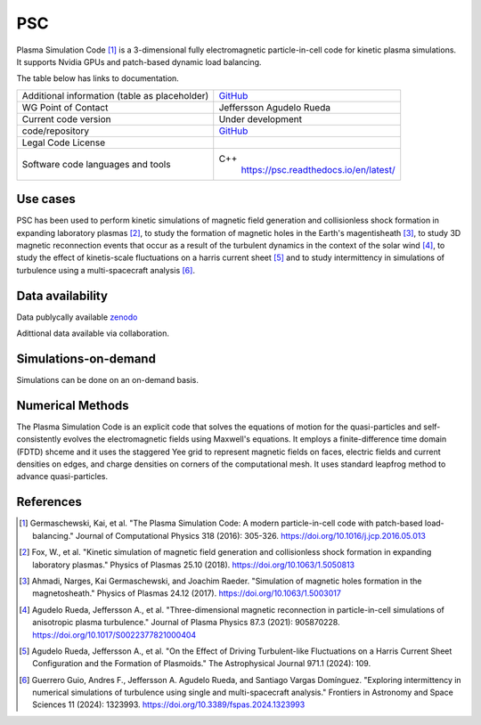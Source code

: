 PSC
================================

Plasma Simulation Code [1]_ is a 3-dimensional fully electromagnetic particle-in-cell code for kinetic plasma simulations. It supports Nvidia GPUs and patch-based dynamic load balancing.

The table below has links to documentation.

+------------------------+---------------------------------------------------------------------+
| Additional information | `GitHub <https://github.com/psc-code/psc>`_                         |
| (table as              |                                                                     |
| placeholder)           |                                                                     |
+------------------------+---------------------------------------------------------------------+
| WG Point of Contact    | Jeffersson Agudelo Rueda                                            |
+------------------------+---------------------------------------------------------------------+
| Current code version   |    Under development                                                |
+------------------------+---------------------------------------------------------------------+
| code/repository        |     `GitHub <https://github.com/psc-code/psc>`_                     |
+------------------------+---------------------------------------------------------------------+
| Legal Code License     |                                                                     |
+------------------------+---------------------------------------------------------------------+
| Software code          | C++                                                                 |
| languages and tools    |         `<https://psc.readthedocs.io/en/latest/>`_                  |
+------------------------+---------------------------------------------------------------------+

Use cases
---------

PSC has been used to perform kinetic simulations of magnetic field generation and collisionless shock formation in expanding laboratory plasmas [2]_, to study the formation of magnetic holes in the Earth's magentisheath [3]_, to study 3D magnetic reconnection events that occur as a result of the turbulent dynamics in the context of the solar wind [4]_, to study the effect of kinetis-scale fluctuations on a harris current sheet [5]_ and to study intermittency in simulations of turbulence using a multi-spacecraft analysis [6]_.

.. image:: Images/Agudelo_Rueda_2021_fig4.png
  :width: 450
  :alt: Figure from a simulation.

Data availability
-----------------

Data publycally available `zenodo <https://zenodo.org/records/4313310>`_

Adittional data available via collaboration. 


Simulations-on-demand
---------------------

Simulations can be done on an on-demand basis.

Numerical Methods
-----------------

The Plasma Simulation Code is an explicit code that solves the equations of motion for the quasi-particles and self-consistently evolves the electromagnetic fields using Maxwell's equations. It employs a finite-difference time domain (FDTD) shceme and it uses the staggered Yee grid to represent magnetic fields on faces, electric fields and current densities on edges, and charge densities on corners of the computational mesh. It uses standard leapfrog method to advance quasi-particles.


References
----------

.. [1] Germaschewski, Kai, et al. "The Plasma Simulation Code: A modern particle-in-cell code with patch-based load-balancing." Journal of Computational Physics 318 (2016): 305-326. `<https://doi.org/10.1016/j.jcp.2016.05.013>`_
.. [2] Fox, W., et al. "Kinetic simulation of magnetic field generation and collisionless shock formation in expanding laboratory plasmas." Physics of Plasmas 25.10 (2018). `<https://doi.org/10.1063/1.5050813>`_
.. [3] Ahmadi, Narges, Kai Germaschewski, and Joachim Raeder. "Simulation of magnetic holes formation in the magnetosheath." Physics of Plasmas 24.12 (2017). `<https://doi.org/10.1063/1.5003017>`_
.. [4] Agudelo Rueda, Jeffersson A., et al. "Three-dimensional magnetic reconnection in particle-in-cell simulations of anisotropic plasma turbulence." Journal of Plasma Physics 87.3 (2021): 905870228. `<https://doi.org/10.1017/S0022377821000404>`_
.. [5] Agudelo Rueda, Jeffersson A., et al. "On the Effect of Driving Turbulent-like Fluctuations on a Harris Current Sheet Configuration and the Formation of Plasmoids." The Astrophysical Journal 971.1 (2024): 109.
.. [6] Guerrero Guio, Andres F., Jeffersson A. Agudelo Rueda, and Santiago Vargas Domínguez. "Exploring intermittency in numerical simulations of turbulence using single and multi-spacecraft analysis." Frontiers in Astronomy and Space Sciences 11 (2024): 1323993. `<https://doi.org/10.3389/fspas.2024.1323993>`_
